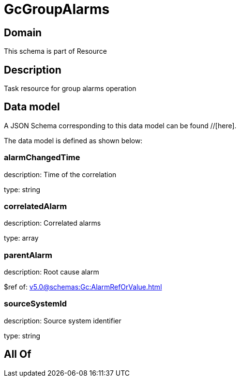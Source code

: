 = GcGroupAlarms

[#domain]
== Domain

This schema is part of Resource

[#description]
== Description
Task resource for group alarms operation


[#data_model]
== Data model

A JSON Schema corresponding to this data model can be found //[here].

The data model is defined as shown below:


=== alarmChangedTime
description: Time of the correlation

type: string


=== correlatedAlarm
description: Correlated alarms

type: array


=== parentAlarm
description: Root cause alarm

$ref of: xref:v5.0@schemas:Gc:AlarmRefOrValue.adoc[]


=== sourceSystemId
description: Source system identifier

type: string


[#all_of]
== All Of

